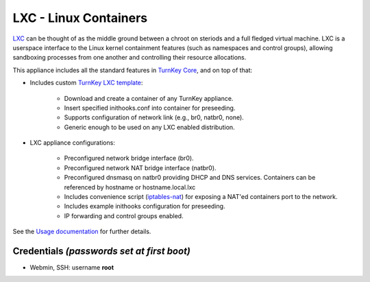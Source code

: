 LXC - Linux Containers
======================

`LXC`_ can be thought of as the middle ground between a chroot on steriods and
a full fledged virtual machine. LXC is a userspace interface to the Linux
kernel containment features (such as namespaces and control groups), allowing
sandboxing processes from one another and controlling their resource
allocations. 

This appliance includes all the standard features in `TurnKey Core`_, and on
top of that:

- Includes custom `TurnKey LXC template`_:

    - Download and create a container of any TurnKey appliance.
    - Insert specified inithooks.conf into container for preseeding.
    - Supports configuration of network link (e.g., br0, natbr0, none).
    - Generic enough to be used on any LXC enabled distribution.
    
- LXC appliance configurations:

    - Preconfigured network bridge interface (br0).
    - Preconfigured network NAT bridge interface (natbr0).
    - Preconfigured dnsmasq on natbr0 providing DHCP and DNS services.
      Containers can be referenced by hostname or hostname.local.lxc
    - Includes convenience script (`iptables-nat`_) for exposing a NAT'ed
      containers port to the network.
    - Includes example inithooks configuration for preseeding.
    - IP forwarding and control groups enabled.

See the `Usage documentation`_ for further details.

Credentials *(passwords set at first boot)*
-------------------------------------------

-  Webmin, SSH: username **root**

.. _LXC: http://linuxcontainers.org
.. _TurnKey Core: http://www.turnkeylinux.org/core
.. _TurnKey LXC template: https://github.com/turnkeylinux-apps/lxc/blob/master/overlay/usr/share/lxc/templates/lxc-turnkey
.. _iptables-nat: https://github.com/turnkeylinux-apps/lxc/blob/master/overlay/usr/local/bin/iptables-nat
.. _Usage documentation: https://github.com/turnkeylinux-apps/lxc/tree/master/docs


